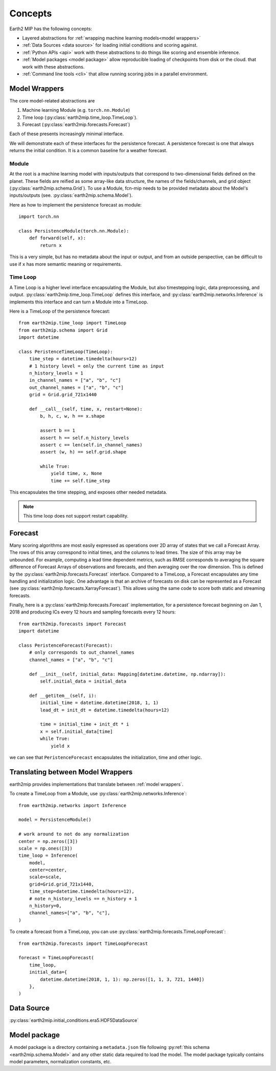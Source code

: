 .. _concepts:

Concepts
========

Earth2 MIP has the following concepts:

* Layered abstractions for :ref:`wrapping machine learning models<model wrappers>`
* :ref:`Data Sources <data source>` for loading initial conditions and scoring against.
* :ref:`Python APIs <api>` work with these abstractions to do things like scoring and ensemble inference.
* :ref:`Model packages <model package>` allow reproducible loading of checkpoints from disk or the cloud.  that work with these abstractions.
* :ref:`Command line tools <cli>` that allow running scoring jobs in a parallel environment.

.. _model wrappers:
Model Wrappers
--------------

The core model-related abstractions are

#. Machine learning Module (e.g. ``torch.nn.Module``)
#. Time loop (:py:class:`earth2mip.time_loop.TimeLoop`).
#. Forecast (:py:class:`earth2mip.forecasts.Forecast`)

Each of these presents increasingly minimal interface.

We will demonstrate each of these interfaces for the persistence forecast.
A persistence forecast is one that always returns the initial condition. It is a
common baseline for a weather forecast.

Module
^^^^^^

At the root is a machine learning model with inputs/outputs that correspond to
two-dimensional fields defined on the planet. These fields are reified as some
array-like data structure, the names of the fields/channels, and grid object
(:py:class:`earth2mip.schema.Grid`). To use a Module, fcn-mip needs to be provided
metadata about the Model's inputs/outputs (see. :py:class:`earth2mip.schema.Model`).

Here as how to implement the persistence forecast as module::

    import torch.nn

    class PersistenceModule(torch.nn.Module):
        def forward(self, x):
            return x

This is a very simple, but has no metadata about the input or output, and from
an outside perspective, can be difficult to use if ``x`` has more semantic
meaning or requirements.

Time Loop
^^^^^^^^^

A Time Loop is a higher level interface encapsulating the Module, but also
timestepping logic, data preprocessing, and output.
:py:class:`earth2mip.time_loop.TimeLoop` defines this interface, and
:py:class:`earth2mip.networks.Inference` is implements this interface and can
turn a Module into a TimeLoop.

Here is a TimeLoop of the persistence forecast::

    from earth2mip.time_loop import TimeLoop
    from earth2mip.schema import Grid
    import datetime

    class PeristenceTimeLoop(TimeLoop):
        time_step = datetime.timedelta(hours=12)
        # 1 history level = only the current time as input
        n_history_levels = 1
        in_channel_names = ["a", "b", "c"]
        out_channel_names = ["a", "b", "c"]
        grid = Grid.grid_721x1440

        def __call__(self, time, x, restart=None):
            b, h, c, w, h == x.shape

            assert b == 1
            assert h == self.n_history_levels
            assert c == len(self.in_channel_names)
            assert (w, h) == self.grid.shape

            while True:
                yield time, x, None
                time += self.time_step

This encapsulates the time stepping, and exposes other needed metadata.

.. note::
    This time loop does not support restart capability.

Forecast
--------

Many scoring algorithms are most easily expressed as operations over 2D array of
states that we call a Forecast Array. The rows of this array correspond to
initial times, and the columns to lead times. The size of this array may be
unbounded.
For example, computing a lead time dependent metrics, such as RMSE
corresponds to averaging the square difference of Forecast Arrays of
observations and forecasts, and then averaging over the row dimension.
This is defined by the :py:class:`earth2mip.forecasts.Forecast` interface.
Compared to a TimeLoop, a Forecast encapsulates any time handling and initialization logic.
One advantage is that an archive of forecasts on disk can be represented as a Forecast
(see :py:class:`earth2mip.forecasts.XarrayForecast`).
This allows using the same code to score both static and streaming forecasts.

Finally, here is a :py:class:`earth2mip.forecasts.Forecast` implementation, for
a persistence forecast beginning on Jan 1, 2018 and producing ICs every 12
hours and sampling forecasts every 12 hours::

    from earth2mip.forecasts import Forecast
    import datetime

    class PeristenceForecast(Forecast):
        # only corresponds to out_channel_names
        channel_names = ["a", "b", "c"]

        def __init__(self, initial_data: Mapping[datetime.datetime, np.ndarray]):
            self.initial_data = initial_data

        def __getitem__(self, i):
            initial_time = datetime.datetime(2018, 1, 1)
            lead_dt = init_dt = datetime.timedelta(hours=12)

            time = initial_time + init_dt * i
            x = self.initial_data[time]
            while True:
                yield x
we can see that ``PeristenceForecast`` encapsulates the initialization, time and
other logic.


Translating between Model Wrappers
----------------------------------

earth2mip provides implementations that translate between :ref:`model wrappers`.

To create a TimeLoop from a Module, use
:py:class:`earth2mip.networks.Inference`::

    from earth2mip.networks import Inference

    model = PersistenceModule()

    # work around to not do any normalization
    center = np.zeros([3])
    scale = np.ones([3])
    time_loop = Inference(
        model,
        center=center,
        scale=scale,
        grid=Grid.grid_721x1440,
        time_step=datetime.timedelta(hours=12),
        # note n_history_levels == n_history + 1
        n_history=0,
        channel_names=["a", "b", "c"],
    )

To create a forecast from a TimeLoop, you can use
:py:class:`earth2mip.forecasts.TimeLoopForecast`::

    from earth2mip.forecasts import TimeLoopForecast

    forecast = TimeLoopForecast(
        time_loop,
        initial_data={
            datetime.datetime(2018, 1, 1): np.zeros([1, 1, 3, 721, 1440])
        },
    )


.. _data source:

Data Source
-----------

:py:class:`earth2mip.initial_conditions.era5.HDF5DataSource`


.. _model package:

Model package
-------------

A model package is a directory containing a ``metadata.json`` file following
:py:ref:`this schema <earth2mip.schema.Model>` and any other static data
required to load the model.  The model package typically contains model
parameters, normalization constants, etc.
